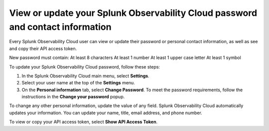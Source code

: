 .. _personal-info:

*********************************************************************************
View or update your Splunk Observability Cloud password and contact information
*********************************************************************************

.. meta::
   :description: Adjust your user settings to view or update your personal information, organizations, teams, time zone, and color accessibility preferences.


Every Splunk Observability Cloud user can view or update their password or personal contact information, as well as see and copy their API access token. 

New password must contain:
At least 8 characters
At least 1 number
At least 1 upper case letter
At least 1 symbol

To update your Splunk Observability Cloud password, follow these steps:

1. In the Splunk Observability Cloud main menu, select :strong:`Settings`.

2. Select your user name at the top of the :strong:`Settings` menu.

3. On the :strong:`Personal information` tab, select :strong:`Change Password`. To meet the password requirements, follow the instructions in the :strong:`Change your password` popup. 

To change any other personal information, update the value of any field. Splunk Observability Cloud automatically updates your information. You can update your name, title, email address, and phone number.

To view or copy your API access token, select :strong:`Show API Access Token`.

